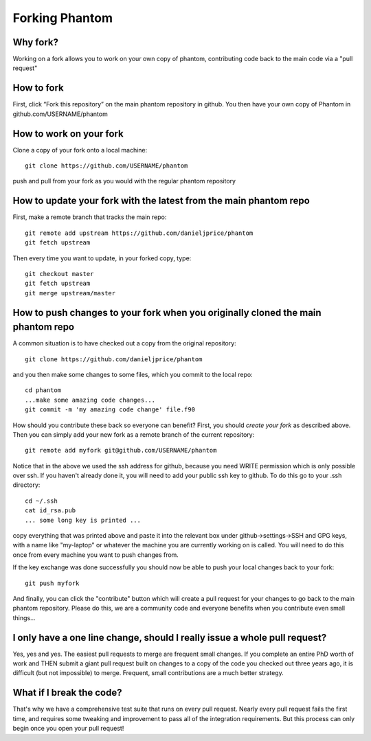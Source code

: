 Forking Phantom
===============

Why fork?
---------

Working on a fork allows you to work on your own copy of phantom, contributing code back to the main code via a "pull request"

How to fork
-----------

First, click “Fork this repository” on the main phantom repository in
github. You then have your own copy of Phantom in
github.com/USERNAME/phantom

How to work on your fork
------------------------

Clone a copy of your fork onto a local machine::

   git clone https://github.com/USERNAME/phantom

push and pull from your fork as you would with the regular phantom
repository

How to update your fork with the latest from the main phantom repo
------------------------------------------------------------------

First, make a remote branch that tracks the main repo::

   git remote add upstream https://github.com/danieljprice/phantom
   git fetch upstream

Then every time you want to update, in your forked copy, type::

   git checkout master
   git fetch upstream
   git merge upstream/master

How to push changes to your fork when you originally cloned the main phantom repo
---------------------------------------------------------------------------------

A common situation is to have checked out a copy from the original repository::

   git clone https://github.com/danieljprice/phantom

and you then make some changes to some files, which you commit to the local repo::

   cd phantom
   ...make some amazing code changes...
   git commit -m 'my amazing code change' file.f90

How should you contribute these back so everyone can benefit? First, you should
*create your fork* as described above. Then you can simply add your new
fork as a remote branch of the current repository::

   git remote add myfork git@github.com/USERNAME/phantom

Notice that in the above we used the ssh address for github, because you need WRITE
permission which is only possible over ssh. If you haven't already done it, you
will need to add your public ssh key to github. To do this go to your .ssh directory::

  cd ~/.ssh
  cat id_rsa.pub
  ... some long key is printed ...

copy everything that was printed above and paste it into the relevant box under
github->settings->SSH and GPG keys, with a name like "my-laptop" or whatever the 
machine you are currently working on is called. You will need to do this once
from every machine you want to push changes from.

If the key exchange was done successfully you should now be able to push your
local changes back to your fork::

   git push myfork

And finally, you can click the "contribute" button which will create a pull request
for your changes to go back to the main phantom repository. Please do this, we
are a community code and everyone benefits when you contribute even small things...

I only have a one line change, should I really issue a whole pull request?
---------------------------------------------------------------------------------

Yes, yes and yes. The easiest pull requests to merge are frequent small changes.
If you complete an entire PhD worth of work and THEN submit a giant pull request
built on changes to a copy of the code you checked out three years ago, it is
difficult (but not impossible) to merge. Frequent, small contributions 
are a much better strategy.

What if I break the code?
-------------------------

That's why we have a comprehensive test suite that runs on every pull request.
Nearly every pull request fails the first time, and requires some tweaking
and improvement to pass all of the integration requirements. But this
process can only begin once you open your pull request!






